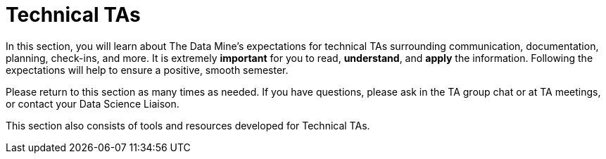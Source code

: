 = Technical TAs

In this section, you will learn about The Data Mine's expectations for technical TAs surrounding communication, documentation, planning, check-ins, and more. It is extremely *important* for you to read, *understand*, and *apply* the information. Following the expectations will help to ensure a positive, smooth semester.

Please return to this section as many times as needed. If you have questions, please ask in the TA group chat or at TA meetings, or contact your Data Science Liaison. 

This section also consists of tools and resources developed for Technical TAs. 